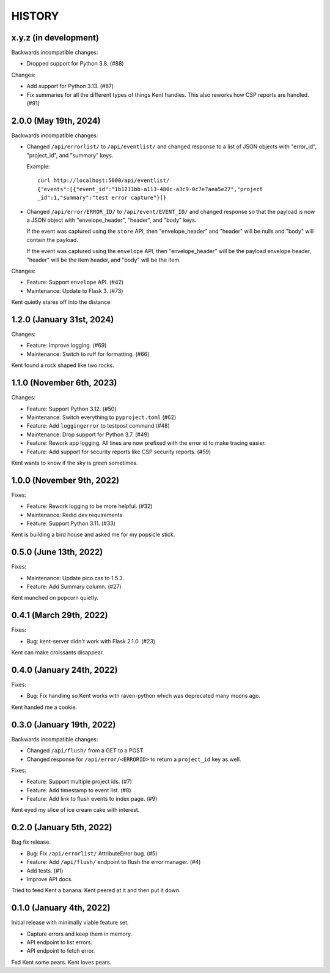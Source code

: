 =======
HISTORY
=======

x.y.z (in development)
======================

Backwards incompatible changes:

* Dropped support for Python 3.8. (#88)

Changes:

* Add support for Python 3.13. (#87)

* Fix summaries for all the different types of things Kent handles. This also
  reworks how CSP reports are handled. (#91)


2.0.0 (May 19th, 2024)
======================

Backwards incompatible changes:

* Changed ``/api/errorlist/`` to ``/api/eventlist/`` and changed response
  to a list of JSON objects with "error_id", "project_id", and "summary"
  keys.

  Example::

      curl http://localhost:5000/api/eventlist/
      {"events":[{"event_id":"1b1211bb-a113-480c-a3c9-0c7e7aea5e27","project
      _id":1,"summary":"test error capture"}]}

* Changed ``/api/error/ERROR_ID/`` to ``/api/event/EVENT_ID/`` and changed
  response so that the payload is now a JSON object with "envelope_header",
  "header", and "body" keys.

  If the event was captured using the ``store`` API, then "envelope_header" and
  "header" will be nulls and "body" will contain the payload.

  If the event was captured using the ``envelope`` API, then "envelope_header"
  will be the payload envelope header, "header" will be the item header, and
  "body" will be the item.

Changes:

* Feature: Support ``envelope`` API. (#42)
* Maintenance: Update to Flask 3. (#73)

Kent quietly stares off into the distance.


1.2.0 (January 31st, 2024)
==========================

Changes:

* Feature: Improve logging. (#69)
* Maintenance: Switch to ruff for formatting. (#66)

Kent found a rock shaped like two rocks.


1.1.0 (November 6th, 2023)
==========================

Changes:

* Feature: Support Python 3.12. (#50)
* Maintenance: Switch everything to ``pyproject.toml`` (#62)
* Feature: Add ``loggingerror`` to testpost command (#48)
* Maintenance: Drop support for Python 3.7. (#49)
* Feature: Rework app logging. All lines are now prefixed with the error id to
  make tracing easier.
* Feature: Add support for security reports like CSP security reports. (#59)

Kent wants to know if the sky is green sometimes.


1.0.0 (November 9th, 2022)
==========================

Fixes:

* Feature: Rework logging to be more helpful. (#32)
* Maintenance: Redid dev requirements.
* Feature: Support Python 3.11. (#33)

Kent is building a bird house and asked me for my popsicle stick.


0.5.0 (June 13th, 2022)
=======================

Fixes:

* Maintenance: Update pico.css to 1.5.3.
* Feature: Add Summary column. (#27)

Kent munched on popcorn quietly.


0.4.1 (March 29th, 2022)
========================

Fixes:

* Bug: kent-server didn't work with Flask 2.1.0. (#23)

Kent can make croissants disappear.


0.4.0 (January 24th, 2022)
==========================

Fixes:

* Bug: Fix handling so Kent works with raven-python which was deprecated many
  moons ago.

Kent handed me a cookie.


0.3.0 (January 19th, 2022)
==========================

Backwards incompatible changes:

* Changed ``/api/flush/`` from a GET to a POST.
* Changed response for ``/api/error/<ERRORID>`` to return a ``project_id`` key
  as well.

Fixes:

* Feature: Support multiple project ids. (#7)
* Feature: Add timestamp to event list. (#8)
* Feature: Add link to flush events to index page. (#9)

Kent eyed my slice of ice cream cake with interest.


0.2.0 (January 5th, 2022)
=========================

Bug fix release.

* Bug: Fix ``/api/errorlist/`` AttributeError bug. (#5)
* Feature: Add ``/api/flush/`` endpoint to flush the error manager. (#4)
* Add tests. (#1)
* Improve API docs.

Tried to feed Kent a banana. Kent peered at it and then put it down.


0.1.0 (January 4th, 2022)
=========================

Initial release with minimally viable feature set.

* Capture errors and keep them in memory.
* API endpoint to list errors.
* API endpoint to fetch error.

Fed Kent some pears. Kent loves pears.
